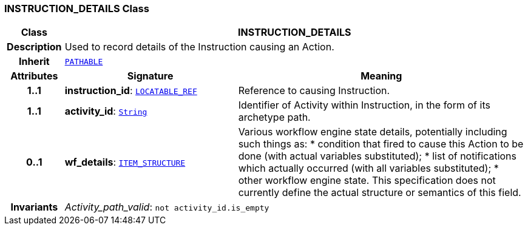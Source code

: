 === INSTRUCTION_DETAILS Class

[cols="^1,3,5"]
|===
h|*Class*
2+^h|*INSTRUCTION_DETAILS*

h|*Description*
2+a|Used to record details of the Instruction causing an Action.

h|*Inherit*
2+|`link:/releases/RM/{rm_release}/common.html#_pathable_class[PATHABLE^]`

h|*Attributes*
^h|*Signature*
^h|*Meaning*

h|*1..1*
|*instruction_id*: `link:/releases/RM/{rm_release}/support.html#_locatable_ref_class[LOCATABLE_REF^]`
a|Reference to causing Instruction.

h|*1..1*
|*activity_id*: `link:/releases/BASE/{base_release}/foundation_types.html#_string_class[String^]`
a|Identifier of Activity within Instruction, in the form of its archetype path.

h|*0..1*
|*wf_details*: `link:/releases/RM/{rm_release}/data_structures.html#_item_structure_class[ITEM_STRUCTURE^]`
a|Various workflow engine state details, potentially including such things as:
* condition that fired to cause this Action to be done (with actual variables substituted);
* list of notifications which actually occurred (with all variables substituted);
* other workflow engine state.
This specification does not currently define the actual structure or semantics of this field.

h|*Invariants*
2+a|__Activity_path_valid__: `not activity_id.is_empty`
|===
